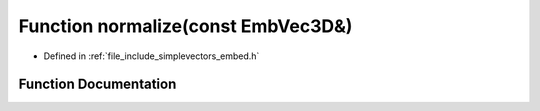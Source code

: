.. _exhale_function_embed_8h_1a4106dfed6e173169dfebc50fc63534d3:

Function normalize(const EmbVec3D&)
===================================

- Defined in :ref:`file_include_simplevectors_embed.h`


Function Documentation
----------------------


.. doxygenfunction:: normalize(const EmbVec3D&)
   :project: simplevectors